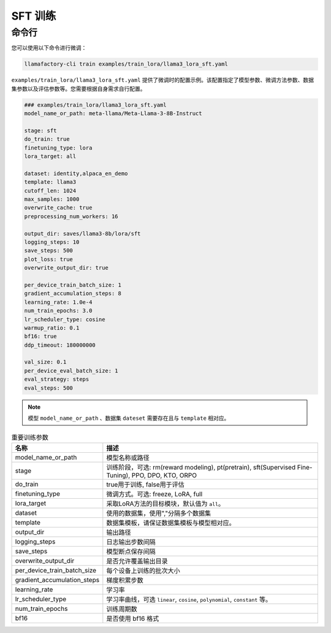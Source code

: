 .. _SFT 训练:

SFT 训练
==============



命令行
-------------------------

您可以使用以下命令进行微调：

.. code-block:: bash

    llamafactory-cli train examples/train_lora/llama3_lora_sft.yaml

.. _sft指令:

``examples/train_lora/llama3_lora_sft.yaml`` 提供了微调时的配置示例。该配置指定了模型参数、微调方法参数、数据集参数以及评估参数等。您需要根据自身需求自行配置。

.. code-block:: yaml

    ### examples/train_lora/llama3_lora_sft.yaml
    model_name_or_path: meta-llama/Meta-Llama-3-8B-Instruct

    stage: sft
    do_train: true
    finetuning_type: lora
    lora_target: all

    dataset: identity,alpaca_en_demo
    template: llama3
    cutoff_len: 1024
    max_samples: 1000
    overwrite_cache: true
    preprocessing_num_workers: 16

    output_dir: saves/llama3-8b/lora/sft
    logging_steps: 10
    save_steps: 500
    plot_loss: true
    overwrite_output_dir: true

    per_device_train_batch_size: 1
    gradient_accumulation_steps: 8
    learning_rate: 1.0e-4
    num_train_epochs: 3.0
    lr_scheduler_type: cosine
    warmup_ratio: 0.1
    bf16: true
    ddp_timeout: 180000000

    val_size: 0.1
    per_device_eval_batch_size: 1
    eval_strategy: steps
    eval_steps: 500


.. note:: 
    模型 ``model_name_or_path`` 、数据集 ``dateset`` 需要存在且与 ``template`` 相对应。


.. list-table:: 重要训练参数
  :widths: 10 50
  :header-rows: 1

  * - 名称
    - 描述
  * - model_name_or_path
    - 模型名称或路径
  * - stage
    - 训练阶段，可选: rm(reward modeling), pt(pretrain), sft(Supervised Fine-Tuning), PPO, DPO, KTO, ORPO
  * - do_train
    - true用于训练, false用于评估
  * - finetuning_type
    - 微调方式。可选: freeze, LoRA, full
  * - lora_target
    - 采取LoRA方法的目标模块，默认值为 ``all``。
  * - dataset
    - 使用的数据集，使用","分隔多个数据集
  * - template
    - 数据集模板，请保证数据集模板与模型相对应。
  * - output_dir
    - 输出路径
  * - logging_steps
    - 日志输出步数间隔
  * - save_steps
    - 模型断点保存间隔
  * - overwrite_output_dir
    - 是否允许覆盖输出目录
  * - per_device_train_batch_size
    - 每个设备上训练的批次大小
  * - gradient_accumulation_steps
    - 梯度积累步数
  * - learning_rate
    - 学习率
  * - lr_scheduler_type
    - 学习率曲线，可选 ``linear``, ``cosine``, ``polynomial``, ``constant`` 等。
  * - num_train_epochs
    - 训练周期数
  * - bf16
    - 是否使用 bf16 格式